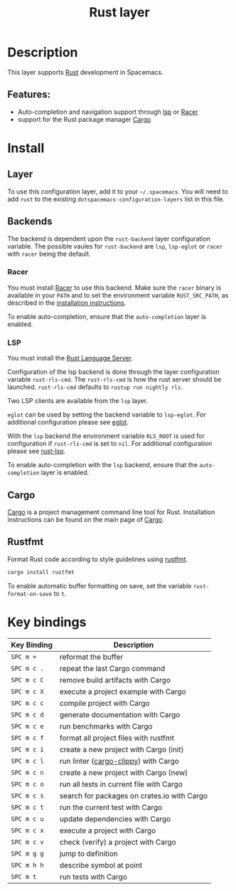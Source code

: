 #+TITLE: Rust layer

[[file:img/rust.png]]

* Table of Contents                                         :TOC_4_gh:noexport:
- [[#description][Description]]
  - [[#features][Features:]]
- [[#install][Install]]
  - [[#layer][Layer]]
  - [[#backends][Backends]]
    - [[#racer][Racer]]
    - [[#lsp][LSP]]
  - [[#cargo][Cargo]]
  - [[#rustfmt][Rustfmt]]
- [[#key-bindings][Key bindings]]

* Description
This layer supports [[https://www.rust-lang.org/en-US/][Rust]] development in Spacemacs.

** Features:
- Auto-completion and navigation support through [[https://github.com/emacs-lsp/lsp-rust][lsp]] or [[https://github.com/phildawes/racer][Racer]]
- support for the Rust package manager [[http://doc.crates.io/index.html][Cargo]]

* Install
** Layer
To use this configuration layer, add it to your =~/.spacemacs=. You will need to
add =rust= to the existing =dotspacemacs-configuration-layers= list in this
file.

** Backends
The backend is dependent upon the =rust-backend= layer configuration variable.
The possible vaules for =rust-backend= are =lsp=, =lsp-eglot= or =racer= with =racer= being the default.

*** Racer
You must install [[https://github.com/phildawes/racer][Racer]] to use this backend. Make sure the =racer= binary is available in
your =PATH= and to set the environment variable =RUST_SRC_PATH=, as described in
the [[https://github.com/phildawes/racer#installation][installation instructions]].

To enable auto-completion, ensure that the =auto-completion= layer is enabled.

*** LSP
You must install the [[https://github.com/rust-lang-nursery/rls][Rust Language Server]].

Configuration of the lsp backend is done through the layer configuration variable =rust-rls-cmd=.
The =rust-rls-cmd= is how the rust server should be launched.
=rust-rls-cmd= defaults to =rustup run nightly rls=.

Two LSP clients are available from the =lsp= layer.

=eglot= can be used by setting the backend variable to =lsp-eglot=.
For additional configuration please see [[https://github.com/joaotavora/eglot][eglot]].

With the =lsp= backend the environment variable =RLS_ROOT= is used for configuration if =rust-rls-cmd= is set to =nil=.
For additional configuration please see [[https://github.com/emacs-lsp/lsp-rust][rust-lsp]].

To enable auto-completion with the =lsp= backend, ensure that the =auto-completion= layer is enabled.

** Cargo
[[http://doc.crates.io/index.html][Cargo]] is a project management command line tool for Rust. Installation
instructions can be found on the main page of [[http://doc.crates.io/index.html][Cargo]].

** Rustfmt
Format Rust code according to style guidelines using [[https://github.com/rust-lang-nursery/rustfmt][rustfmt]].

#+BEGIN_SRC sh
cargo install rustfmt
#+END_SRC

To enable automatic buffer formatting on save, set the variable =rust-format-on-save= to =t=.

* Key bindings

| Key Binding | Description                                 |
|-------------+---------------------------------------------|
| ~SPC m =~   | reformat the buffer                         |
| ~SPC m c .~ | repeat the last Cargo command               |
| ~SPC m c C~ | remove build artifacts with Cargo           |
| ~SPC m c X~ | execute a project example with Cargo        |
| ~SPC m c c~ | compile project with Cargo                  |
| ~SPC m c d~ | generate documentation with Cargo           |
| ~SPC m c e~ | run benchmarks with Cargo                   |
| ~SPC m c f~ | format all project files with rustfmt       |
| ~SPC m c i~ | create a new project with Cargo (init)      |
| ~SPC m c l~ | run linter ([[https://github.com/arcnmx/cargo-clippy][cargo-clippy]]) with Cargo        |
| ~SPC m c n~ | create a new project with Cargo (new)       |
| ~SPC m c o~ | run all tests in current file with Cargo    |
| ~SPC m c s~ | search for packages on crates.io with Cargo |
| ~SPC m c t~ | run the current test with Cargo             |
| ~SPC m c u~ | update dependencies with Cargo              |
| ~SPC m c x~ | execute a project with Cargo                |
| ~SPC m c v~ | check (verify) a project with Cargo         |
| ~SPC m g g~ | jump to definition                          |
| ~SPC m h h~ | describe symbol at point                    |
| ~SPC m t~   | run tests with Cargo                        |
